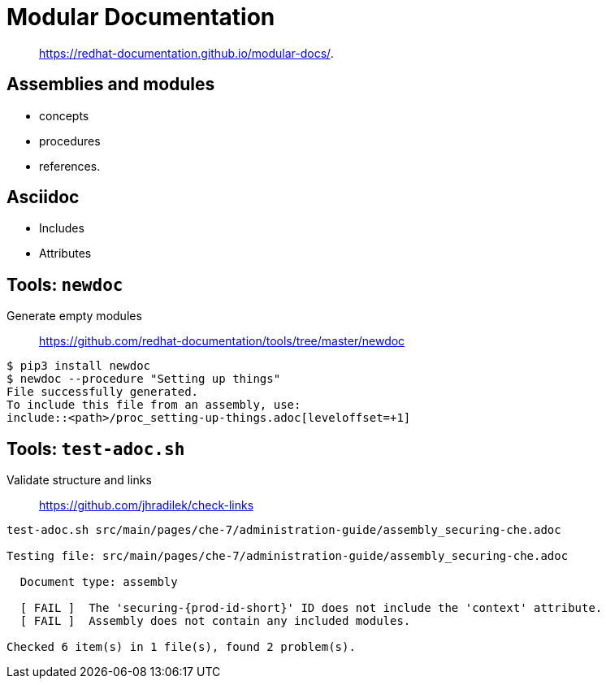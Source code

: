 = Modular Documentation

> https://redhat-documentation.github.io/modular-docs/.

== Assemblies and modules

* concepts
* procedures
* references.

== Asciidoc

* Includes
* Attributes

== Tools: `newdoc`

Generate empty modules

//> This script is used for generating empty module and assembly files when writing Red Hat or Fedora documentation in AsciiDoc. The generated files follow template guidelines set up by the Modular Documentation initiative.

> https://github.com/redhat-documentation/tools/tree/master/newdoc

----
$ pip3 install newdoc
$ newdoc --procedure "Setting up things"
File successfully generated.
To include this file from an assembly, use:
\include::<path>/proc_setting-up-things.adoc[leveloffset=+1]
----

== Tools: `test-adoc.sh`

Validate structure and links

// > The `test-adoc.sh` utility reads one or more AsciiDoc files, runs a series of test cases on them, and prints the test results to standard output.
> https://github.com/jhradilek/check-links

----
test-adoc.sh src/main/pages/che-7/administration-guide/assembly_securing-che.adoc 

Testing file: src/main/pages/che-7/administration-guide/assembly_securing-che.adoc

  Document type: assembly

  [ FAIL ]  The 'securing-{prod-id-short}' ID does not include the 'context' attribute.
  [ FAIL ]  Assembly does not contain any included modules.

Checked 6 item(s) in 1 file(s), found 2 problem(s).
----
